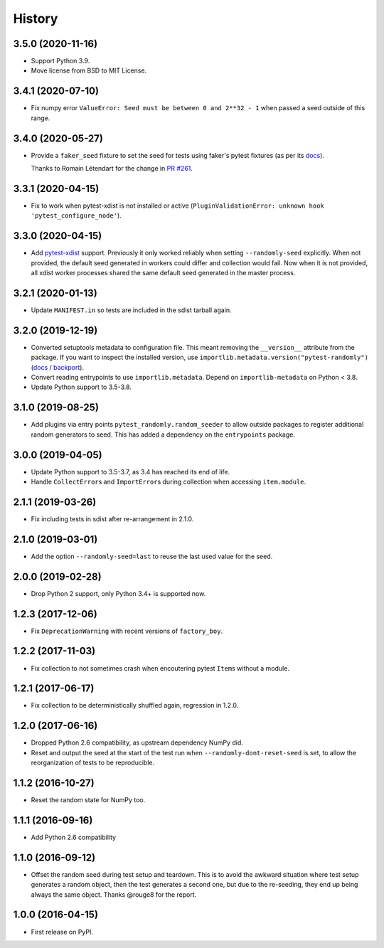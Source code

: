 =======
History
=======

3.5.0 (2020-11-16)
------------------

* Support Python 3.9.
* Move license from BSD to MIT License.

3.4.1 (2020-07-10)
------------------

* Fix numpy error ``ValueError: Seed must be between 0 and 2**32 - 1`` when
  passed a seed outside of this range.

3.4.0 (2020-05-27)
------------------

* Provide a ``faker_seed`` fixture to set the seed for tests using faker's
  pytest fixtures (as per its
  `docs <https://faker.readthedocs.io/en/master/pytest-fixtures.html#seeding-configuration>`__).

  Thanks to Romain Létendart for the change in `PR #261
  <https://github.com/pytest-dev/pytest-randomly/pull/261>`__.

3.3.1 (2020-04-15)
------------------

* Fix to work when pytest-xdist is not installed or active
  (``PluginValidationError: unknown hook 'pytest_configure_node'``).

3.3.0 (2020-04-15)
------------------

* Add `pytest-xdist <https://pypi.org/project/pytest-xdist/>`__ support.
  Previously it only worked reliably when setting ``--randomly-seed``
  explicitly. When not provided, the default seed generated in workers could
  differ and collection would fail. Now when it is not provided, all xdist
  worker processes shared the same default seed generated in the master
  process.

3.2.1 (2020-01-13)
------------------

* Update ``MANIFEST.in`` so tests are included in the sdist tarball again.

3.2.0 (2019-12-19)
------------------

* Converted setuptools metadata to configuration file. This meant removing the
  ``__version__`` attribute from the package. If you want to inspect the
  installed version, use
  ``importlib.metadata.version("pytest-randomly")``
  (`docs <https://docs.python.org/3.8/library/importlib.metadata.html#distribution-versions>`__ /
  `backport <https://pypi.org/project/importlib-metadata/>`__).
* Convert reading entrypoints to use ``importlib.metadata``. Depend on
  ``importlib-metadata`` on Python < 3.8.
* Update Python support to 3.5-3.8.

3.1.0 (2019-08-25)
------------------

* Add plugins via entry points ``pytest_randomly.random_seeder`` to allow
  outside packages to register additional random generators to seed. This has
  added a dependency on the ``entrypoints`` package.

3.0.0 (2019-04-05)
------------------

* Update Python support to 3.5-3.7, as 3.4 has reached its end of life.
* Handle ``CollectError``\s and ``ImportError``\s during collection when
  accessing ``item.module``.

2.1.1 (2019-03-26)
------------------

* Fix including tests in sdist after re-arrangement in 2.1.0.

2.1.0 (2019-03-01)
------------------

* Add the option ``--randomly-seed=last`` to reuse the last used value for the
  seed.

2.0.0 (2019-02-28)
------------------

* Drop Python 2 support, only Python 3.4+ is supported now.

1.2.3 (2017-12-06)
------------------

* Fix ``DeprecationWarning`` with recent versions of ``factory_boy``.

1.2.2 (2017-11-03)
------------------

* Fix collection to not sometimes crash when encoutering pytest ``Item``\s
  without a module.

1.2.1 (2017-06-17)
------------------

* Fix collection to be deterministically shuffled again, regression in 1.2.0.

1.2.0 (2017-06-16)
------------------

* Dropped Python 2.6 compatibility, as upstream dependency NumPy did.
* Reset and output the seed at the start of the test run when
  ``--randomly-dont-reset-seed`` is set, to allow the reorganization of tests
  to be reproducible.

1.1.2 (2016-10-27)
------------------

* Reset the random state for NumPy too.

1.1.1 (2016-09-16)
------------------

* Add Python 2.6 compatibility

1.1.0 (2016-09-12)
------------------

* Offset the random seed during test setup and teardown. This is to avoid the
  awkward situation where test setup generates a random object, then the test
  generates a second one, but due to the re-seeding, they end up being always
  the same object. Thanks @rouge8 for the report.

1.0.0 (2016-04-15)
------------------

* First release on PyPI.
